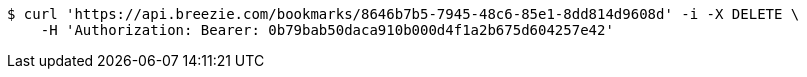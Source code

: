 [source,bash]
----
$ curl 'https://api.breezie.com/bookmarks/8646b7b5-7945-48c6-85e1-8dd814d9608d' -i -X DELETE \
    -H 'Authorization: Bearer: 0b79bab50daca910b000d4f1a2b675d604257e42'
----